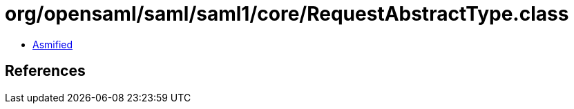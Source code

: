 = org/opensaml/saml/saml1/core/RequestAbstractType.class

 - link:RequestAbstractType-asmified.java[Asmified]

== References

